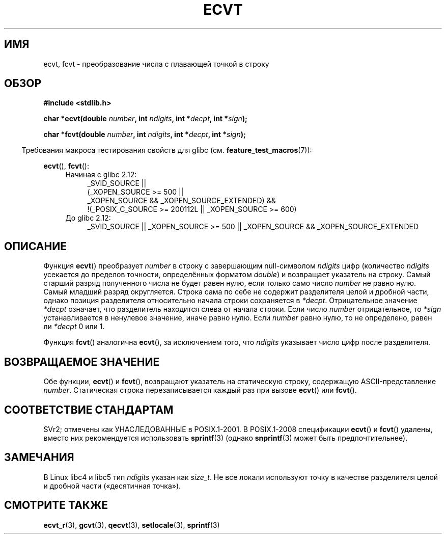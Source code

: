 .\" Copyright 1993 David Metcalfe (david@prism.demon.co.uk)
.\"
.\" Permission is granted to make and distribute verbatim copies of this
.\" manual provided the copyright notice and this permission notice are
.\" preserved on all copies.
.\"
.\" Permission is granted to copy and distribute modified versions of this
.\" manual under the conditions for verbatim copying, provided that the
.\" entire resulting derived work is distributed under the terms of a
.\" permission notice identical to this one.
.\"
.\" Since the Linux kernel and libraries are constantly changing, this
.\" manual page may be incorrect or out-of-date.  The author(s) assume no
.\" responsibility for errors or omissions, or for damages resulting from
.\" the use of the information contained herein.  The author(s) may not
.\" have taken the same level of care in the production of this manual,
.\" which is licensed free of charge, as they might when working
.\" professionally.
.\"
.\" Formatted or processed versions of this manual, if unaccompanied by
.\" the source, must acknowledge the copyright and authors of this work.
.\"
.\" References consulted:
.\"     Linux libc source code
.\"     Lewine's _POSIX Programmer's Guide_ (O'Reilly & Associates, 1991)
.\"     386BSD man pages
.\" Modified Sat Jul 24 19:40:39 1993 by Rik Faith (faith@cs.unc.edu)
.\" Modified Fri Jun 25 12:10:47 1999 by Andries Brouwer (aeb@cwi.nl)
.\"
.\"*******************************************************************
.\"
.\" This file was generated with po4a. Translate the source file.
.\"
.\"*******************************************************************
.TH ECVT 3 2010\-09\-20 "" "Руководство программиста Linux"
.SH ИМЯ
ecvt, fcvt \- преобразование числа с плавающей точкой в строку
.SH ОБЗОР
\fB#include <stdlib.h>\fP
.sp
\fBchar *ecvt(double \fP\fInumber\fP\fB, int \fP\fIndigits\fP\fB, int *\fP\fIdecpt\fP\fB,\fP
\fBint *\fP\fIsign\fP\fB);\fP
.sp
\fBchar *fcvt(double \fP\fInumber\fP\fB, int \fP\fIndigits\fP\fB, int *\fP\fIdecpt\fP\fB,\fP
\fBint *\fP\fIsign\fP\fB);\fP
.sp
.in -4n
Требования макроса тестирования свойств для glibc
(см. \fBfeature_test_macros\fP(7)):
.in
.sp
\fBecvt\fP(), \fBfcvt\fP():
.ad l
.RS 4
.PD 0
.TP  4
Начиная с glibc 2.12:
.nf
_SVID_SOURCE ||
    (_XOPEN_SOURCE\ >=\ 500 ||
        _XOPEN_SOURCE\ &&\ _XOPEN_SOURCE_EXTENDED) &&
    !(_POSIX_C_SOURCE\ >=\ 200112L || _XOPEN_SOURCE\ >=\ 600)
.fi
.TP  4
До glibc 2.12:
_SVID_SOURCE || _XOPEN_SOURCE\ >=\ 500 || _XOPEN_SOURCE\ &&\ _XOPEN_SOURCE_EXTENDED
.PD
.RE
.ad b
.SH ОПИСАНИЕ
Функция \fBecvt\fP() преобразует \fInumber\fP в строку с завершающим null\-символом
\fIndigits\fP цифр (количество \fIndigits\fP усекается до пределов точности,
определённых форматом \fIdouble\fP) и возвращает указатель на строку. Самый
старший разряд полученного числа не будет равен нулю, если только само число
\fInumber\fP не равно нулю. Самый младший разряд округляется. Строка сама по
себе не содержит разделителя целой и дробной части, однако позиция
разделителя относительно начала строки сохраняется в
\fI*decpt\fP. Отрицательное значение \fI*decpt\fP означает, что разделитель
находится слева от начала строки. Если число \fInumber\fP отрицательное, то
\fI*sign\fP устанавливается в ненулевое значение, иначе равно нулю. Если
\fInumber\fP равно нулю, то не определено, равен ли \fI*decpt\fP 0 или 1.
.PP
Функция \fBfcvt\fP() аналогична \fBecvt\fP(), за исключением того, что \fIndigits\fP
указывает число цифр после разделителя.
.SH "ВОЗВРАЩАЕМОЕ ЗНАЧЕНИЕ"
Обе функции, \fBecvt\fP() и \fBfcvt\fP(), возвращают указатель на статическую
строку, содержащую ASCII\-представление \fInumber\fP. Статическая строка
перезаписывается каждый раз при вызове \fBecvt\fP() или \fBfcvt\fP().
.SH "СООТВЕТСТВИЕ СТАНДАРТАМ"
SVr2; отмечены как УНАСЛЕДОВАННЫЕ в POSIX.1\-2001. В POSIX.1\-2008
спецификации \fBecvt\fP() и \fBfcvt\fP() удалены, вместо них рекомендуется
использовать \fBsprintf\fP(3) (однако \fBsnprintf\fP(3) может быть
предпочтительнее).
.SH ЗАМЕЧАНИЯ
В Linux libc4 и libc5 тип \fIndigits\fP указан как \fIsize_t\fP. Не все локали
используют точку в качестве разделителя целой и дробной части («десятичная
точка»).
.SH "СМОТРИТЕ ТАКЖЕ"
\fBecvt_r\fP(3), \fBgcvt\fP(3), \fBqecvt\fP(3), \fBsetlocale\fP(3), \fBsprintf\fP(3)
